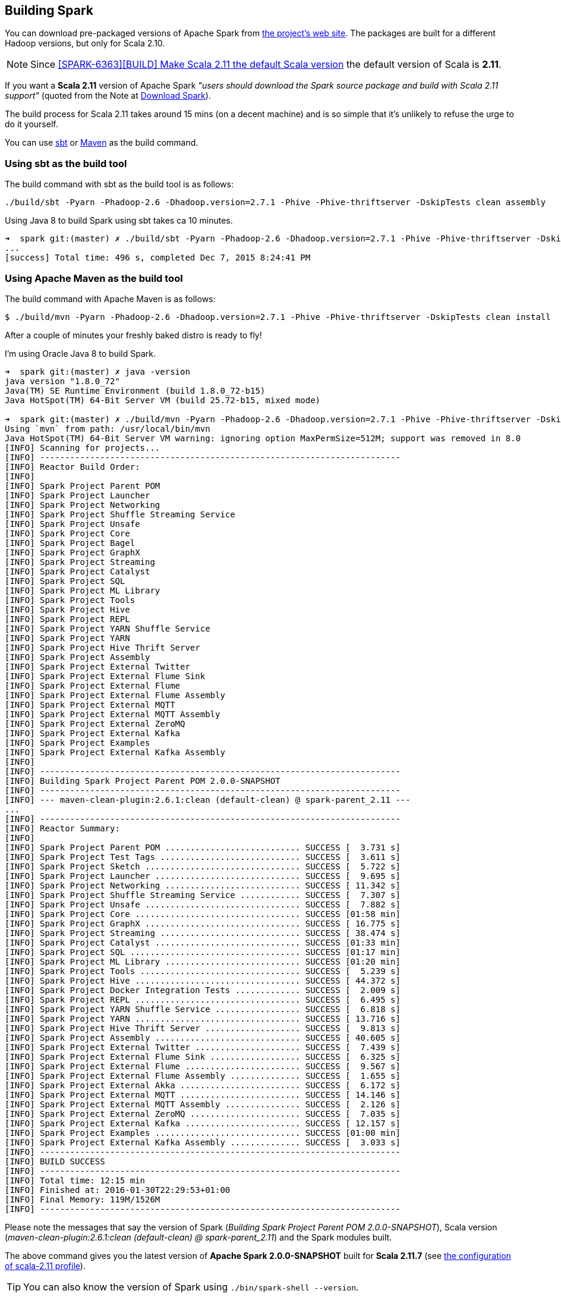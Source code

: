 == Building Spark

You can download pre-packaged versions of Apache Spark from http://spark.apache.org/downloads.html[the project's web site]. The packages are built for a different Hadoop versions, but only for Scala 2.10.

NOTE: Since https://github.com/apache/spark/commit/289373b28cd2546165187de2e6a9185a1257b1e7[[SPARK-6363\][BUILD\] Make Scala 2.11 the default Scala version] the default version of Scala is *2.11*.

If you want a *Scala 2.11* version of Apache Spark _"users should download the Spark source package and build with Scala 2.11 support"_ (quoted from the Note at http://spark.apache.org/downloads.html[Download Spark]).

The build process for Scala 2.11 takes around 15 mins (on a decent machine) and is so simple that it's unlikely to refuse the urge to do it yourself.

You can use <<sbt, sbt>> or <<maven, Maven>> as the build command.

=== [[sbt]] Using sbt as the build tool

The build command with sbt as the build tool is as follows:

```
./build/sbt -Pyarn -Phadoop-2.6 -Dhadoop.version=2.7.1 -Phive -Phive-thriftserver -DskipTests clean assembly
```

Using Java 8 to build Spark using sbt takes ca 10 minutes.

```
➜  spark git:(master) ✗ ./build/sbt -Pyarn -Phadoop-2.6 -Dhadoop.version=2.7.1 -Phive -Phive-thriftserver -DskipTests clean assembly
...
[success] Total time: 496 s, completed Dec 7, 2015 8:24:41 PM
```

=== [[maven]] Using Apache Maven as the build tool

The build command with Apache Maven is as follows:

```
$ ./build/mvn -Pyarn -Phadoop-2.6 -Dhadoop.version=2.7.1 -Phive -Phive-thriftserver -DskipTests clean install
```

After a couple of minutes your freshly baked distro is ready to fly!

I'm using Oracle Java 8 to build Spark.

```
➜  spark git:(master) ✗ java -version
java version "1.8.0_72"
Java(TM) SE Runtime Environment (build 1.8.0_72-b15)
Java HotSpot(TM) 64-Bit Server VM (build 25.72-b15, mixed mode)

➜  spark git:(master) ✗ ./build/mvn -Pyarn -Phadoop-2.6 -Dhadoop.version=2.7.1 -Phive -Phive-thriftserver -DskipTests clean install
Using `mvn` from path: /usr/local/bin/mvn
Java HotSpot(TM) 64-Bit Server VM warning: ignoring option MaxPermSize=512M; support was removed in 8.0
[INFO] Scanning for projects...
[INFO] ------------------------------------------------------------------------
[INFO] Reactor Build Order:
[INFO]
[INFO] Spark Project Parent POM
[INFO] Spark Project Launcher
[INFO] Spark Project Networking
[INFO] Spark Project Shuffle Streaming Service
[INFO] Spark Project Unsafe
[INFO] Spark Project Core
[INFO] Spark Project Bagel
[INFO] Spark Project GraphX
[INFO] Spark Project Streaming
[INFO] Spark Project Catalyst
[INFO] Spark Project SQL
[INFO] Spark Project ML Library
[INFO] Spark Project Tools
[INFO] Spark Project Hive
[INFO] Spark Project REPL
[INFO] Spark Project YARN Shuffle Service
[INFO] Spark Project YARN
[INFO] Spark Project Hive Thrift Server
[INFO] Spark Project Assembly
[INFO] Spark Project External Twitter
[INFO] Spark Project External Flume Sink
[INFO] Spark Project External Flume
[INFO] Spark Project External Flume Assembly
[INFO] Spark Project External MQTT
[INFO] Spark Project External MQTT Assembly
[INFO] Spark Project External ZeroMQ
[INFO] Spark Project External Kafka
[INFO] Spark Project Examples
[INFO] Spark Project External Kafka Assembly
[INFO]
[INFO] ------------------------------------------------------------------------
[INFO] Building Spark Project Parent POM 2.0.0-SNAPSHOT
[INFO] ------------------------------------------------------------------------
[INFO] --- maven-clean-plugin:2.6.1:clean (default-clean) @ spark-parent_2.11 ---
...
[INFO] ------------------------------------------------------------------------
[INFO] Reactor Summary:
[INFO]
[INFO] Spark Project Parent POM ........................... SUCCESS [  3.731 s]
[INFO] Spark Project Test Tags ............................ SUCCESS [  3.611 s]
[INFO] Spark Project Sketch ............................... SUCCESS [  5.722 s]
[INFO] Spark Project Launcher ............................. SUCCESS [  9.695 s]
[INFO] Spark Project Networking ........................... SUCCESS [ 11.342 s]
[INFO] Spark Project Shuffle Streaming Service ............ SUCCESS [  7.307 s]
[INFO] Spark Project Unsafe ............................... SUCCESS [  7.882 s]
[INFO] Spark Project Core ................................. SUCCESS [01:58 min]
[INFO] Spark Project GraphX ............................... SUCCESS [ 16.775 s]
[INFO] Spark Project Streaming ............................ SUCCESS [ 38.474 s]
[INFO] Spark Project Catalyst ............................. SUCCESS [01:33 min]
[INFO] Spark Project SQL .................................. SUCCESS [01:17 min]
[INFO] Spark Project ML Library ........................... SUCCESS [01:20 min]
[INFO] Spark Project Tools ................................ SUCCESS [  5.239 s]
[INFO] Spark Project Hive ................................. SUCCESS [ 44.372 s]
[INFO] Spark Project Docker Integration Tests ............. SUCCESS [  2.009 s]
[INFO] Spark Project REPL ................................. SUCCESS [  6.495 s]
[INFO] Spark Project YARN Shuffle Service ................. SUCCESS [  6.818 s]
[INFO] Spark Project YARN ................................. SUCCESS [ 13.716 s]
[INFO] Spark Project Hive Thrift Server ................... SUCCESS [  9.813 s]
[INFO] Spark Project Assembly ............................. SUCCESS [ 40.605 s]
[INFO] Spark Project External Twitter ..................... SUCCESS [  7.439 s]
[INFO] Spark Project External Flume Sink .................. SUCCESS [  6.325 s]
[INFO] Spark Project External Flume ....................... SUCCESS [  9.567 s]
[INFO] Spark Project External Flume Assembly .............. SUCCESS [  1.655 s]
[INFO] Spark Project External Akka ........................ SUCCESS [  6.172 s]
[INFO] Spark Project External MQTT ........................ SUCCESS [ 14.146 s]
[INFO] Spark Project External MQTT Assembly ............... SUCCESS [  2.126 s]
[INFO] Spark Project External ZeroMQ ...................... SUCCESS [  7.035 s]
[INFO] Spark Project External Kafka ....................... SUCCESS [ 12.157 s]
[INFO] Spark Project Examples ............................. SUCCESS [01:00 min]
[INFO] Spark Project External Kafka Assembly .............. SUCCESS [  3.033 s]
[INFO] ------------------------------------------------------------------------
[INFO] BUILD SUCCESS
[INFO] ------------------------------------------------------------------------
[INFO] Total time: 12:15 min
[INFO] Finished at: 2016-01-30T22:29:53+01:00
[INFO] Final Memory: 119M/1526M
[INFO] ------------------------------------------------------------------------
```

Please note the messages that say the version of Spark (_Building Spark Project Parent POM 2.0.0-SNAPSHOT_), Scala version (_maven-clean-plugin:2.6.1:clean (default-clean) @ spark-parent_2.11_) and the Spark modules built.

The above command gives you the latest version of *Apache Spark 2.0.0-SNAPSHOT* built for *Scala 2.11.7* (see https://github.com/apache/spark/blob/master/pom.xml#L2488-L2497[the configuration of scala-2.11 profile]).

TIP: You can also know the version of Spark using `./bin/spark-shell --version`.

=== [[make-distribution]] Making Distribution

`./make-distribution.sh` is the shell script to make a distribution. It uses the same profiles as for sbt and Maven.

Use `--tgz` option to have a tar gz version of the Spark distribution.

```
➜  spark git:(master) ✗ ./make-distribution.sh --tgz -Pyarn -Phadoop-2.6 -Dhadoop.version=2.7.1 -Phive -Phive-thriftserver -DskipTests
```

Once finished, you will have the distribution in the current directory, i.e. `spark-2.0.0-SNAPSHOT-bin-2.7.1.tgz`.
